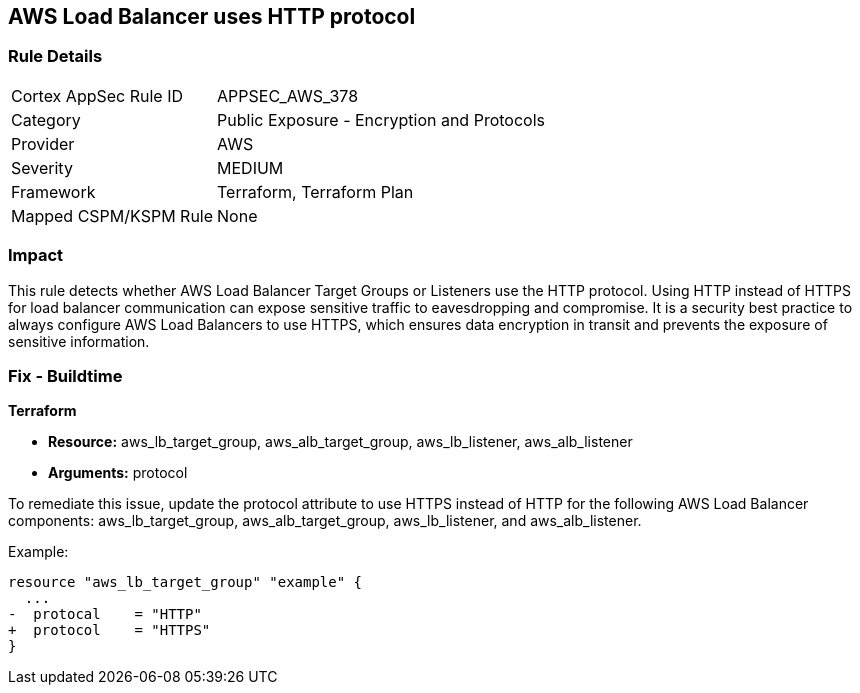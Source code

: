 == AWS Load Balancer uses HTTP protocol

=== Rule Details

[cols="1,2"]
|===
|Cortex AppSec Rule ID |APPSEC_AWS_378
|Category |Public Exposure - Encryption and Protocols
|Provider |AWS
|Severity |MEDIUM
|Framework |Terraform, Terraform Plan
|Mapped CSPM/KSPM Rule |None
|===


=== Impact
This rule detects whether AWS Load Balancer Target Groups or Listeners use the HTTP protocol. Using HTTP instead of HTTPS for load balancer communication can expose sensitive traffic to eavesdropping and compromise. It is a security best practice to always configure AWS Load Balancers to use HTTPS, which ensures data encryption in transit and prevents the exposure of sensitive information.

=== Fix - Buildtime

*Terraform*

* *Resource:* aws_lb_target_group, aws_alb_target_group, aws_lb_listener, aws_alb_listener
* *Arguments:* protocol

To remediate this issue, update the protocol attribute to use HTTPS instead of HTTP for the following AWS Load Balancer components: aws_lb_target_group, aws_alb_target_group, aws_lb_listener, and aws_alb_listener.

Example:

[source,go]
----
resource "aws_lb_target_group" "example" {
  ...
-  protocal    = "HTTP"
+  protocol    = "HTTPS"
}
----
